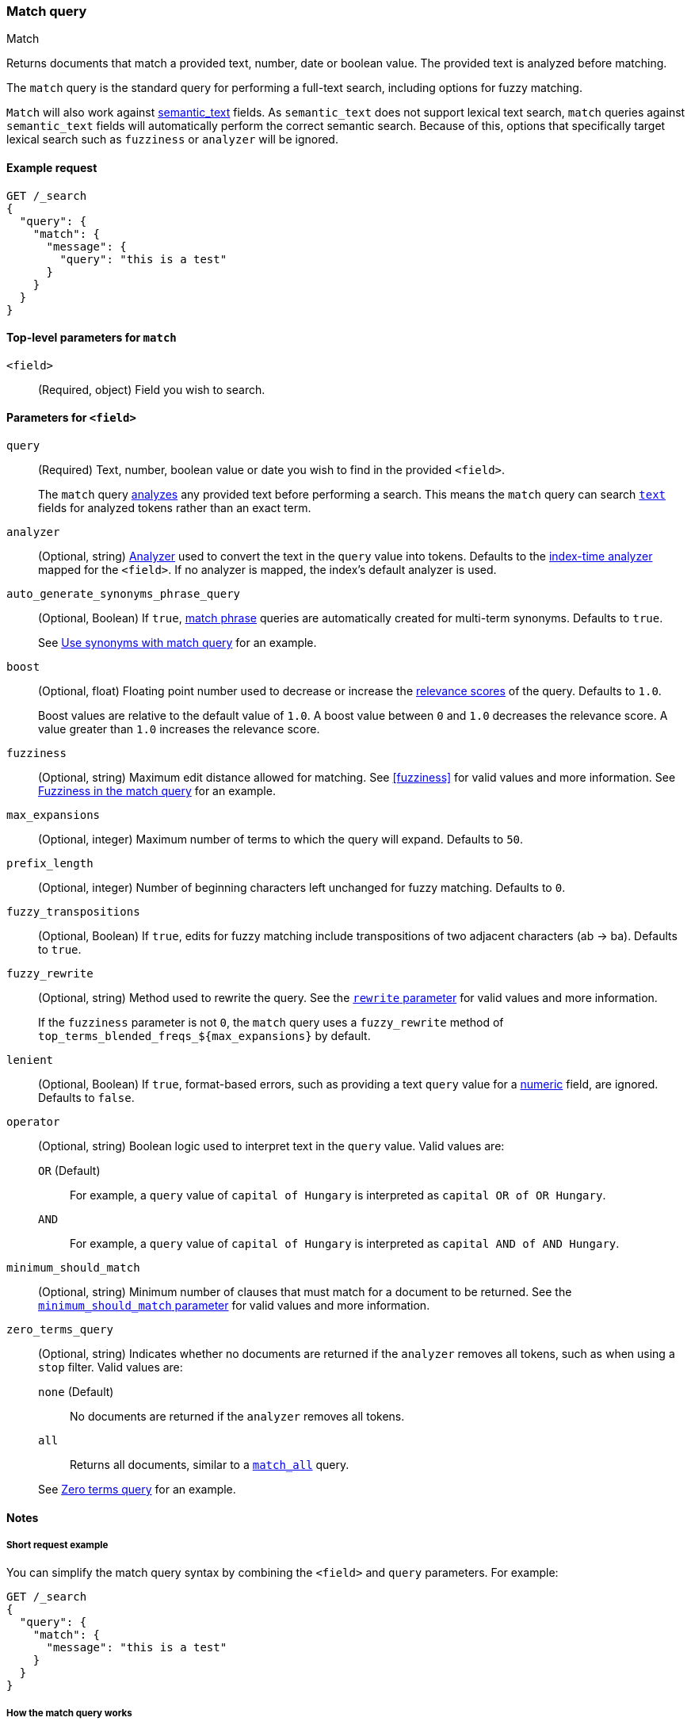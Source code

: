 [[query-dsl-match-query]]
=== Match query

++++
<titleabbrev>Match</titleabbrev>
++++

Returns documents that match a provided text, number, date or boolean value.
The provided text is analyzed before matching.

The `match` query is the standard query for performing a full-text search, including options for fuzzy matching.

`Match` will also work against <<semantic-text, semantic_text>> fields.
As `semantic_text` does not support lexical text search, `match` queries against `semantic_text` fields will automatically perform the correct semantic search.
Because of this, options that specifically target lexical search such as `fuzziness` or `analyzer` will be ignored.

[[match-query-ex-request]]
==== Example request

[source,console]
--------------------------------------------------
GET /_search
{
  "query": {
    "match": {
      "message": {
        "query": "this is a test"
      }
    }
  }
}
--------------------------------------------------

[[match-top-level-params]]
==== Top-level parameters for `match`

`<field>`::
(Required, object) Field you wish to search.

[[match-field-params]]
==== Parameters for `<field>`

`query`::
+
--
(Required) Text, number, boolean value or date you wish to find in the provided
`<field>`.

The `match` query <<analysis,analyzes>> any provided text before performing a search.
This means the `match` query can search <<text,`text`>> fields for analyzed tokens rather than an exact term.
--

`analyzer`::
(Optional, string) <<analysis,Analyzer>> used to convert the text in the `query`
value into tokens.
Defaults to the <<specify-index-time-analyzer,index-time analyzer>> mapped for the `<field>`.
If no analyzer is mapped, the index's default analyzer is used.

`auto_generate_synonyms_phrase_query`::
+
--
(Optional, Boolean) If `true`, <<query-dsl-match-query-phrase,match phrase>>
queries are automatically created for multi-term synonyms.
Defaults to `true`.

See <<query-dsl-match-query-synonyms,Use synonyms with match query>> for an example.
--

`boost`::
+
--
(Optional, float) Floating point number used to decrease or increase the
<<relevance-scores,relevance scores>> of the query.
Defaults to `1.0`.

Boost values are relative to the default value of `1.0`.
A boost value between
`0` and `1.0` decreases the relevance score.
A value greater than `1.0`
increases the relevance score.
--

`fuzziness`::
(Optional, string) Maximum edit distance allowed for matching.
See <<fuzziness>>
for valid values and more information.
See <<query-dsl-match-query-fuzziness>>
for an example.

`max_expansions`::
(Optional, integer) Maximum number of terms to which the query will expand.
Defaults to `50`.

`prefix_length`::
(Optional, integer) Number of beginning characters left unchanged for fuzzy matching.
Defaults to `0`.

`fuzzy_transpositions`::
(Optional, Boolean) If `true`, edits for fuzzy matching include transpositions of two adjacent characters (ab → ba).
Defaults to `true`.

`fuzzy_rewrite`::
+
--
(Optional, string) Method used to rewrite the query.
See the
<<query-dsl-multi-term-rewrite, `rewrite` parameter>> for valid values and more information.

If the `fuzziness` parameter is not `0`, the `match` query uses a `fuzzy_rewrite`
method of `top_terms_blended_freqs_${max_expansions}` by default.
--

`lenient`::
(Optional, Boolean) If `true`, format-based errors, such as providing a text
`query` value for a <<number,numeric>> field, are ignored.
Defaults to `false`.

`operator`::
+
--
(Optional, string) Boolean logic used to interpret text in the `query` value.
Valid values are:

`OR` (Default)::
For example, a `query` value of `capital of Hungary` is interpreted as `capital
OR of OR Hungary`.

`AND`::
For example, a `query` value of `capital of Hungary` is interpreted as `capital
AND of AND Hungary`.
--

`minimum_should_match`::
+
--
(Optional, string) Minimum number of clauses that must match for a document to be returned.
See the <<query-dsl-minimum-should-match, `minimum_should_match`
parameter>> for valid values and more information.
--

`zero_terms_query`::
+
--
(Optional, string) Indicates whether no documents are returned if the `analyzer`
removes all tokens, such as when using a `stop` filter.
Valid values are:

`none` (Default)::
No documents are returned if the `analyzer` removes all tokens.

`all`::
Returns all documents, similar to a <<query-dsl-match-all-query,`match_all`>>
query.

See <<query-dsl-match-query-zero>> for an example.
--

[[match-query-notes]]
==== Notes

[[query-dsl-match-query-short-ex]]
===== Short request example

You can simplify the match query syntax by combining the `<field>` and `query`
parameters.
For example:

[source,console]
----
GET /_search
{
  "query": {
    "match": {
      "message": "this is a test"
    }
  }
}
----

[[query-dsl-match-query-boolean]]
===== How the match query works

The `match` query is of type `boolean`.
It means that the text provided is analyzed and the analysis process constructs a boolean query from the provided text.
The `operator` parameter can be set to `or` or `and`
to control the boolean clauses (defaults to `or`).
The minimum number of optional `should` clauses to match can be set using the
<<query-dsl-minimum-should-match,`minimum_should_match`>>
parameter.

Here is an example with the `operator` parameter:

[source,console]
--------------------------------------------------
GET /_search
{
  "query": {
    "match": {
      "message": {
        "query": "this is a test",
        "operator": "and"
      }
    }
  }
}
--------------------------------------------------

The `analyzer` can be set to control which analyzer will perform the analysis process on the text.
It defaults to the field explicit mapping definition, or the default search analyzer.

The `lenient` parameter can be set to `true` to ignore exceptions caused by data-type mismatches, such as trying to query a numeric field with a text query string.
Defaults to `false`.

[[query-dsl-match-query-fuzziness]]
===== Fuzziness in the match query

`fuzziness` allows _fuzzy matching_ based on the type of field being queried.
See <<fuzziness>> for allowed settings.

The `prefix_length` and
`max_expansions` can be set in this case to control the fuzzy process.
If the fuzzy option is set the query will use `top_terms_blended_freqs_${max_expansions}`
as its <<query-dsl-multi-term-rewrite,rewrite method>> the `fuzzy_rewrite` parameter allows to control how the query will get rewritten.

Fuzzy transpositions (`ab` -> `ba`) are allowed by default but can be disabled by setting `fuzzy_transpositions` to `false`.

NOTE: Fuzzy matching is not applied to terms with synonyms or in cases where the analysis process produces multiple tokens at the same position.
Under the hood these terms are expanded to a special synonym query that blends term frequencies, which does not support fuzzy expansion.

[source,console]
--------------------------------------------------
GET /_search
{
  "query": {
    "match": {
      "message": {
        "query": "this is a testt",
        "fuzziness": "AUTO"
      }
    }
  }
}
--------------------------------------------------

[[query-dsl-match-query-zero]]
===== Zero terms query

If the analyzer used removes all tokens in a query like a `stop` filter does, the default behavior is to match no documents at all.
In order to change that the `zero_terms_query` option can be used, which accepts
`none` (default) and `all` which corresponds to a `match_all` query.

[source,console]
--------------------------------------------------
GET /_search
{
  "query": {
    "match": {
      "message": {
        "query": "to be or not to be",
        "operator": "and",
        "zero_terms_query": "all"
      }
    }
  }
}
--------------------------------------------------

[[query-dsl-match-query-synonyms]]
===== Synonyms

The `match` query supports multi-terms synonym expansion with the <<analysis-synonym-graph-tokenfilter, synonym_graph>> token filter.
When this filter is used, the parser creates a phrase query for each multi-terms synonyms.
For example, the following synonym: `"ny, new york"` would produce:

`(ny OR ("new york"))`

It is also possible to match multi terms synonyms with conjunctions instead:

[source,console]
--------------------------------------------------
GET /_search
{
   "query": {
       "match" : {
           "message": {
               "query" : "ny city",
               "auto_generate_synonyms_phrase_query" : false
           }
       }
   }
}
--------------------------------------------------

The example above creates a boolean query:

`(ny OR (new AND york)) city`

that matches documents with the term `ny` or the conjunction `new AND york`.
By default the parameter `auto_generate_synonyms_phrase_query` is set to `true`.
